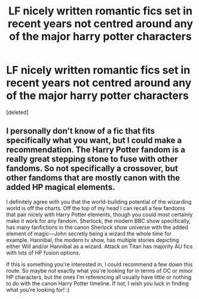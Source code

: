 #+TITLE: LF nicely written romantic fics set in recent years not centred around any of the major harry potter characters

* LF nicely written romantic fics set in recent years not centred around any of the major harry potter characters
:PROPERTIES:
:Score: 3
:DateUnix: 1602140967.0
:DateShort: 2020-Oct-08
:FlairText: Request
:END:
[deleted]


** I personally don't know of a fic that fits specifically what you want, but I could make a recommendation. The Harry Potter fandom is a really great stepping stone to fuse with other fandoms. So not specifically a crossover, but other fandoms that are mostly canon with the added HP magical elements.

I definitely agree with you that the world-building potential of the wizarding world is off the charts. Off the top of my head I can recall a few fandoms that pair nicely with Harry Potter elements, though you could most certainly make it work for any fandom. Sherlock, the modern BBC show specifically, has many fanfictions in the canon Sherlock show universe with the added element of magic---John secretly being a wizard the whole time for example. Hannibal, the modern tv show, has multiple stories depicting either Will and/or Hannibal as a wizard. Attack on Titan has majority AU fics with lots of HP fusion options.

If this is something you're interested in, I could recommend a few down this route. So maybe not exactly what you're looking for in terms of OC or minor HP characters, but the ones I'm referencing all usually have little or nothing to do with the canon Harry Potter timeline. If not, I wish you luck in finding what you're looking for! :)
:PROPERTIES:
:Author: dylanpidge
:Score: 1
:DateUnix: 1602214264.0
:DateShort: 2020-Oct-09
:END:
